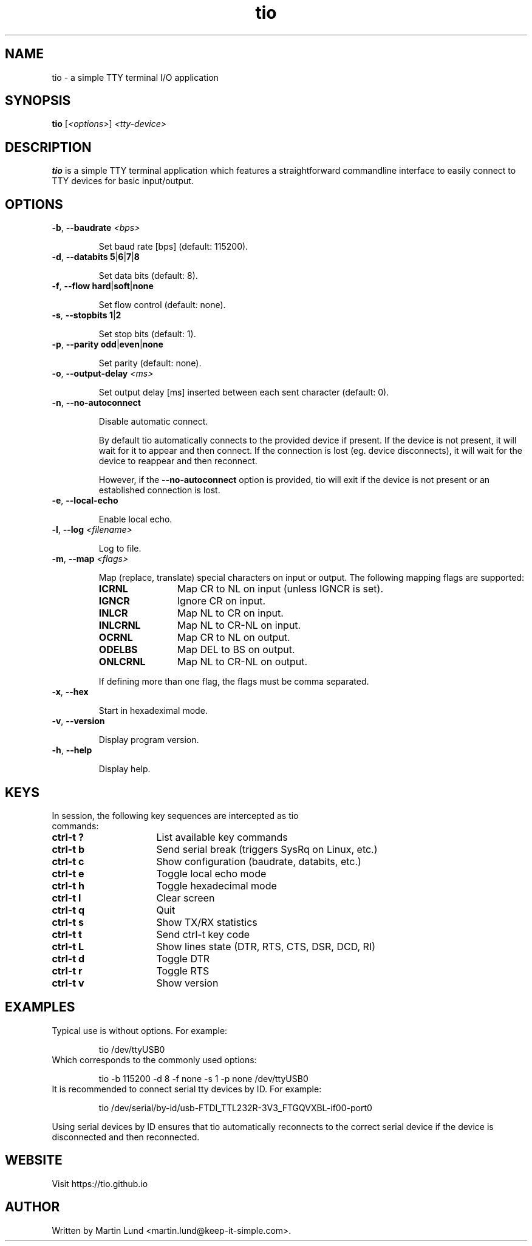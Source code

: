 .TH "tio" "1" "June 2018"

.SH "NAME"
tio \- a simple TTY terminal I/O application

.SH "SYNOPSIS"
.PP
.B tio
.RI "[" <options> "] " "<tty-device>"

.SH "DESCRIPTION"
.PP
.B tio
is a simple TTY terminal application which features a straightforward
commandline interface to easily connect to TTY devices for basic input/output.

.SH "OPTIONS"

.TP
.BR \-b ", " "\-\-baudrate " \fI<bps>

Set baud rate [bps] (default: 115200).
.TP
.BR \-d ", " "\-\-databits 5" | 6 | 7 | 8

Set data bits (default: 8).
.TP
.BR \-f ", " "\-\-flow hard" | soft | none

Set flow control (default: none).
.TP
.BR \-s ", " "\-\-stopbits 1" | 2

Set stop bits (default: 1).
.TP
.BR \-p ", " "\-\-parity odd" | even | none

Set parity (default: none).
.TP
.BR \-o ", " "\-\-output\-delay " \fI<ms>

Set output delay [ms] inserted between each sent character (default: 0).
.TP
.BR \-n ", " \-\-no\-autoconnect

Disable automatic connect.

By default tio automatically connects to the provided device if present. If the device is not present, it will wait for it to appear and then connect. If the connection is lost (eg. device disconnects), it will wait for the device to reappear and then reconnect.

However, if the
.B \-\-no\-autoconnect
option is provided, tio will exit if the device is not present or an established connection is lost.

.TP
.BR \-e ", " "\-\-local\-echo

Enable local echo.

.TP
.BR \-l ", " "\-\-log " \fI<filename>

Log to file.

.TP
.BR \-m ", " "\-\-map " \fI<flags>

Map (replace, translate) special characters on input or output. The following mapping flags are supported:

.RS
.TP 12n
.IP "\fBICRNL"
Map CR to NL on input (unless IGNCR is set).
.IP "\fBIGNCR"
Ignore CR on input.
.IP "\fBINLCR"
Map NL to CR on input.
.IP "\fBINLCRNL"
Map NL to CR-NL on input.
.IP "\fBOCRNL"
Map CR to NL on output.
.IP "\fBODELBS"
Map DEL to BS on output.
.IP "\fBONLCRNL"
Map NL to CR-NL on output.
.P
If defining more than one flag, the flags must be comma separated.
.RE

.TP
.BR \-x ", " \-\-hex

Start in hexadeximal mode.

.TP
.BR \-v ", " \-\-version

Display program version.
.TP
.BR \-h ", " \-\-help

Display help.

.SH "KEYS"
.PP
.TP 16n
In session, the following key sequences are intercepted as tio commands:
.IP "\fBctrl-t ?"
List available key commands
.IP "\fBctrl-t b"
Send serial break (triggers SysRq on Linux, etc.)
.IP "\fBctrl-t c"
Show configuration (baudrate, databits, etc.)
.IP "\fBctrl-t e"
Toggle local echo mode
.IP "\fBctrl-t h"
Toggle hexadecimal mode
.IP "\fBctrl-t l"
Clear screen
.IP "\fBctrl-t q"
Quit
.IP "\fBctrl-t s"
Show TX/RX statistics
.IP "\fBctrl-t t"
Send ctrl-t key code
.IP "\fBctrl-t L"
Show lines state (DTR, RTS, CTS, DSR, DCD, RI)
.IP "\fBctrl-t d"
Toggle DTR
.IP "\fBctrl-t r"
Toggle RTS
.IP "\fBctrl-t v"
Show version

.SH "EXAMPLES"
.TP
Typical use is without options. For example:

tio /dev/ttyUSB0
.TP
Which corresponds to the commonly used options:

tio \-b 115200 \-d 8 \-f none \-s 1 \-p none /dev/ttyUSB0
.TP
It is recommended to connect serial tty devices by ID. For example:

tio /dev/serial/by\-id/usb\-FTDI_TTL232R-3V3_FTGQVXBL\-if00\-port0
.PP
Using serial devices by ID ensures that tio automatically reconnects to the
correct serial device if the device is disconnected and then reconnected.

.SH "WEBSITE"
.PP
Visit https://tio.github.io

.SH "AUTHOR"
.PP
Written by Martin Lund <martin.lund@keep\-it\-simple.com>.
